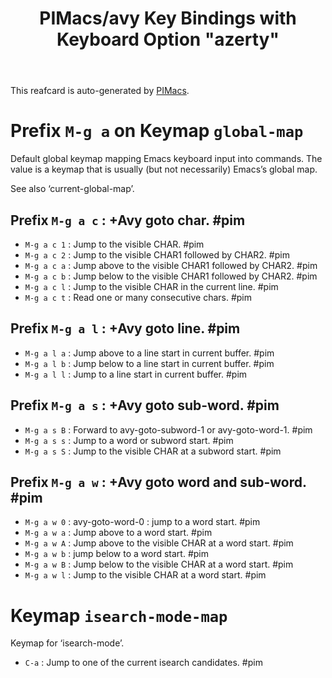 #+title: PIMacs/avy Key Bindings with Keyboard Option "azerty"

This reafcard is auto-generated by [[https://github.com/pivaldi/pimacs][PIMacs]].

* Prefix =M-g a= on Keymap =global-map=
Default global keymap mapping Emacs keyboard input into commands.
The value is a keymap that is usually (but not necessarily) Emacs’s
global map.

See also ‘current-global-map’.

** Prefix =M-g a c= : +Avy goto char. #pim
- =M-g a c 1= : Jump to the visible CHAR. #pim
- =M-g a c 2= : Jump to the visible CHAR1 followed by CHAR2. #pim
- =M-g a c a= : Jump above to the visible CHAR1 followed by CHAR2. #pim
- =M-g a c b= : Jump below to the visible CHAR1 followed by CHAR2. #pim
- =M-g a c l= : Jump to the visible CHAR in the current line. #pim
- =M-g a c t= : Read one or many consecutive chars. #pim
** Prefix =M-g a l= : +Avy goto line. #pim
- =M-g a l a= : Jump above to a line start in current buffer. #pim
- =M-g a l b= : Jump below to a line start in current buffer. #pim
- =M-g a l l= : Jump to a line start in current buffer. #pim
** Prefix =M-g a s= : +Avy goto sub-word. #pim
- =M-g a s B= : Forward to avy-goto-subword-1 or avy-goto-word-1. #pim
- =M-g a s s= : Jump to a word or subword start. #pim
- =M-g a s S= : Jump to the visible CHAR at a subword start. #pim
** Prefix =M-g a w= : +Avy goto word and sub-word. #pim
- =M-g a w 0= : avy-goto-word-0 : jump to a word start. #pim
- =M-g a w a= : Jump above to a word start. #pim
- =M-g a w A= : Jump above to the visible CHAR at a word start. #pim
- =M-g a w b= : jump below to a word start. #pim
- =M-g a w B= : Jump below to the visible CHAR at a word start. #pim
- =M-g a w l= : Jump to the visible CHAR at a word start. #pim

* Keymap =isearch-mode-map=
Keymap for ‘isearch-mode’.

- =C-a= : Jump to one of the current isearch candidates. #pim
